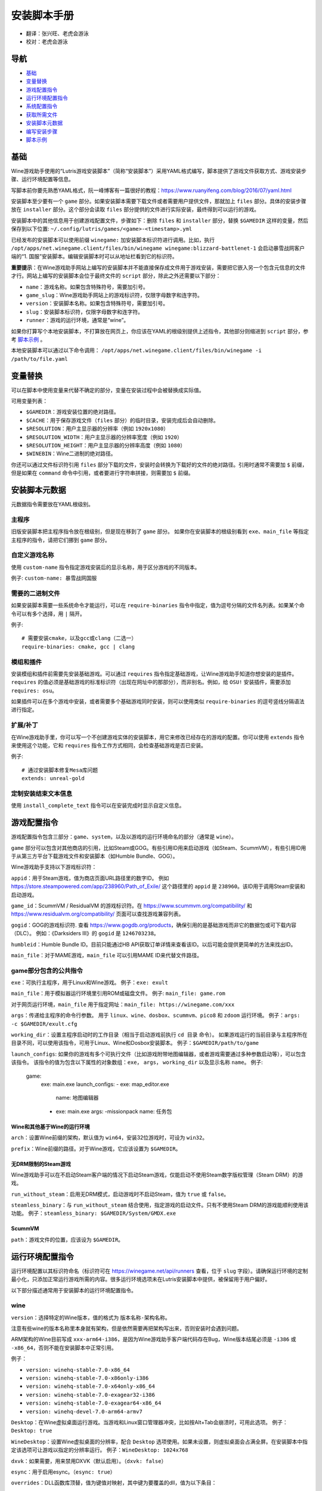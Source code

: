 ==================
安装脚本手册
==================

* 翻译：张兴旺、老虎会游泳
* 校对：老虎会游泳

导航
=================

* `基础`_
* `变量替换`_
* `游戏配置指令`_
* `运行环境配置指令`_
* `系统配置指令`_
* `获取所需文件`_
* `安装脚本元数据`_
* `编写安装步骤`_
* `脚本示例`_



基础
======


Wine游戏助手使用的“Lutris游戏安装脚本”（简称“安装脚本”）采用YAML格式编写，脚本提供了游戏文件获取方式、游戏安装步骤、运行环境配置等信息。

写脚本前你要先熟悉YAML格式，阮一峰博客有一篇很好的教程：https://www.ruanyifeng.com/blog/2016/07/yaml.html

安装脚本至少要有一个 ``game`` 部分。如果安装脚本需要下载文件或者需要用户提供文件，那就加上 ``files`` 部分。具体的安装步骤放在 ``installer`` 部分。这个部分会读取 ``files`` 部分提供的文件进行实际安装，最终得到可以运行的游戏。

安装脚本中的其他信息用于创建游戏配置文件，步骤如下：删除 ``files`` 和 ``installer`` 部分，替换 ``$GAMEDIR`` 这样的变量，然后保存到以下位置:
``~/.config/lutris/games/<game>-<timestamp>.yml``

已经发布的安装脚本可以使用前缀 ``winegame:`` 加安装脚本标识符进行调用。比如，执行
``/opt/apps/net.winegame.client/files/bin/winegame winegame:blizzard-battlenet-1``
会启动暴雪战网客户端的“1. 国服”安装脚本。编辑安装脚本时可以从地址栏看到它的标识符。

**重要提示**：在Wine游戏助手网站上编写的安装脚本并不能直接保存成文件用于游戏安装，需要把它嵌入另一个包含元信息的文件才行。网站上编写的安装脚本会位于最终文件的 ``script`` 部分，除此之外还需要以下部分：

* ``name``：游戏名称。如果包含特殊符号，需要加引号。
* ``game_slug``：Wine游戏助手网站上的游戏标识符，仅限字母数字和连字符。
* ``version``：安装脚本名称。如果包含特殊符号，需要加引号。
* ``slug``：安装脚本标识符，仅限字母数字和连字符。
* ``runner``：游戏的运行环境，通常是“wine”。

如果你打算写个本地安装脚本，不打算放在网页上，你应该在YAML的根级别提供上述指令，其他部分则缩进到 ``script`` 部分，参考 `脚本示例`_ 。

本地安装脚本可以通过以下命令调用：
``/opt/apps/net.winegame.client/files/bin/winegame -i /path/to/file.yaml``

变量替换
=====================

可以在脚本中使用变量来代替不确定的部分，变量在安装过程中会被替换成实际值。

可用变量列表：

* ``$GAMEDIR``：游戏安装位置的绝对路径。
* ``$CACHE``：用于保存游戏文件（``files`` 部分）的临时目录，安装完成后会自动删除。
* ``$RESOLUTION``：用户主显示器的分辨率（例如 ``1920x1080``）
* ``$RESOLUTION_WIDTH``：用户主显示器的分辨率宽度（例如 ``1920``）
* ``$RESOLUTION_HEIGHT``：用户主显示器的分辨率高度（例如 ``1080``）
* ``$WINEBIN``：Wine二进制的绝对路径。

你还可以通过文件标识符引用 ``files`` 部分下载的文件，安装时会转换为下载好的文件的绝对路径。引用时通常不需要加 ``$`` 前缀，但是如果在 ``command`` 命令中引用，或者要进行字符串拼接，则需要加 ``$`` 前缀。


安装脚本元数据
===================

元数据指令需要放在YAML根级别。

主程序
-------------------------

旧版安装脚本把主程序指令放在根级别，但是现在移到了 ``game`` 部分。
如果你在安装脚本的根级别看到 ``exe``、``main_file`` 等指定主程序的指令，请把它们挪到 ``game`` 部分。

自定义游戏名称
---------------------------

使用 ``custom-name`` 指令指定游戏安装后的显示名称，用于区分游戏的不同版本。

例子: ``custom-name: 暴雪战网国服``

需要的二进制文件
-----------------------------

如果安装脚本需要一些系统命令才能运行，可以在 ``require-binaries`` 指令中指定，值为逗号分隔的文件名列表。如果某个命令可以有多个选择，用 ``|`` 隔开。

例子::

    # 需要安装cmake，以及gcc或clang（二选一）
    require-binaries: cmake, gcc | clang

模组和插件
----------------

安装模组和插件前需要先安装基础游戏。可以通过 ``requires`` 指令指定基础游戏，让Wine游戏助手知道你想安装的是插件。``requires`` 的值必须是基础游戏的标准标识符（出现在网址中的那部分），而非别名。例如，给 ``OSU!`` 安装插件，需要添加 ``requires: osu``。

如果插件可以在多个游戏中安装，或者需要多个基础游戏同时安装，则可以使用类似 ``require-binaries`` 的逗号竖线分隔语法进行指定。

扩展/补丁
--------------------

在Wine游戏助手里，你可以写一个不创建游戏实体的安装脚本，用它来修改已经存在的游戏的配置。你可以使用 ``extends`` 指令来使用这个功能，它和 ``requires`` 指令工作方式相同，会检查基础游戏是否已安装。

例子::

    # 通过安装脚本修复Mesa库问题
    extends: unreal-gold

定制安装结束文本信息
-----------------------------------

使用 ``install_complete_text`` 指令可以在安装完成时显示自定义信息。




游戏配置指令
=============================

游戏配置指令包含三部分：``game``、``system``，以及以游戏的运行环境命名的部分（通常是 ``wine``）。

``game`` 部分可以包含对其他商店的引用，比如Steam或GOG。有些引用ID用来启动游戏（如Steam、ScummVM），有些引用ID用于从第三方平台下载游戏文件和安装脚本（如Humble Bundle、GOG）。

Wine游戏助手支持以下游戏标识符：

``appid``：用于Steam游戏，值为商店页面URL路径里的数字ID。
例如 https://store.steampowered.com/app/238960/Path_of_Exile/
这个路径里的 ``appid`` 是 ``238960``。该ID用于调用Steam安装和启动游戏。

``game_id``：ScummVM / ResidualVM 的游戏标识符。在 https://www.scummvm.org/compatibility/ 和 https://www.residualvm.org/compatibility/ 页面可以查找游戏兼容列表。

``gogid``：GOG的游戏标识符. 查看 https://www.gogdb.org/products，确保引用的是基础游戏而非它的数据包或可下载内容（DLC）。
例如：《Darksiders III》的 ``gogid`` 是 ``1246703238``。

``humbleid``：Humble Bundle ID。目前只能通过HB API获取订单详情来查看该ID。以后可能会提供更简单的方法来找出ID。

``main_file``：对于MAME游戏，``main_file`` 可以引用MAME ID来代替文件路径。

game部分包含的公共指令
---------------------------

``exe``：可执行主程序，用于Linux和Wine游戏。
例子：``exe: exult``

``main_file``：用于模拟器运行环境里引用ROM或磁盘文件。
例子: ``main_file: game.rom``

对于网页运行环境，``main_file`` 用于指定网址：``main_file: https://winegame.com/xxx``

``args``：传递给主程序的命令行参数。
用于 ``linux``、``wine``、``dosbox``、``scummvm``、``pico8`` 和 ``zdoom`` 运行环境。
例子：``args: -c $GAMEDIR/exult.cfg``

``working_dir``：设置主程序启动时的工作目录（相当于启动游戏前执行 ``cd 目录`` 命令）。
如果游戏运行的当前目录与主程序所在目录不同，可以使用该指令，可用于Linux、Wine和Dosbox安装脚本。
例子：``$GAMEDIR/path/to/game``

``launch_configs``: 如果你的游戏有多个可执行文件（比如游戏附带地图编辑器，或者游戏需要通过多种参数启动等），可以包含该指令。
该指令的值为包含以下属性的对象数组：``exe``， ``args``， ``working_dir`` 以及显示名称 ``name``。
例子:

  game:
    exe: main.exe
    launch_configs:
    - exe: map_editor.exe
      name: 地图编辑器
    - exe: main.exe
      args: -missionpack
      name: 任务包

Wine和其他基于Wine的运行环境
^^^^^^^^^^^^^^^^^^^^^^^^^^^^^^^^^

``arch``：设置Wine前缀的架构，默认值为 ``win64``，安装32位游戏时，可设为 ``win32``。

``prefix``：Wine前缀的路径。对于Wine游戏，它应该设置为 ``$GAMEDIR``。


无DRM限制的Steam游戏
^^^^^^^^^^^^^^^^^^^^^^^^^^^^^^^^^

Wine游戏助手可以在不启动Steam客户端的情况下启动Steam游戏，仅能启动不使用Steam数字版权管理（Steam DRM）的游戏。

``run_without_steam``：启用无DRM模式，启动游戏时不启动Steam，值为 ``true`` 或 ``false``。

``steamless_binary``：与 ``run_without_steam`` 结合使用，指定游戏的启动文件。只有不使用Steam DRM的游戏能顺利使用该功能。
例子：``steamless_binary: $GAMEDIR/System/GMDX.exe``


ScummVM
^^^^^^^

``path``：游戏文件的位置，应该设为 ``$GAMEDIR``。



运行环境配置指令
===============================

运行环境配置以其标识符命名（标识符可在 https://winegame.net/api/runners 查看，位于 ``slug`` 字段）。请确保运行环境的定制最小化，只添加正常运行游戏所需的内容。很多运行环境选项未在Lutris安装脚本中提供，被保留用于用户偏好。

以下部分描述通常用于安装脚本的运行环境配置指令。

wine
----

``version``：选择特定的Wine版本，值的格式为 ``版本名称-架构名称``。

注意有些wine的版本名称里本身就有架构，但是依然需要再把架构写出来，否则安装时会遇到问题。

ARM架构的Wine目前写成 ``xxx-arm64-i386``，是因为Wine游戏助手客户端代码存在Bug，Wine版本结尾必须是 ``-i386`` 或 ``-x86_64``，否则不能在安装脚本中正常引用。

例子：

* ``version: winehq-stable-7.0-x86_64``
* ``version: winehq-stable-7.0-x86only-i386``
* ``version: winehq-stable-7.0-x64only-x86_64``
* ``version: winehq-stable-7.0-exagear32-i386``
* ``version: winehq-stable-7.0-exagear64-x86_64``
* ``version: winehq-devel-7.0-arm64-armv7``

``Desktop``：在Wine虚拟桌面运行游戏。当游戏和Linux窗口管理器冲突，比如按Alt+Tab会崩溃时，可用此选项。
例子：``Desktop: true``

``WineDesktop``：设置Wine虚拟桌面的分辨率，配合 ``Desktop`` 选项使用。如果未设置，则虚拟桌面会占满全屏。在安装脚本中指定该选项可让游戏以指定的分辨率运行。
例子：``WineDesktop: 1024x768``

``dxvk``：如果需要，用来禁用DXVK（默认启用）。（``dxvk: false``）

``esync``：用于启用esync。（``esync: true``）

``overrides``：DLL函数库顶替，值为键值对映射，其中键为要覆盖的dll，值为以下条目：

* ``native,builtin``：原装先于内建
* ``builtin,native``：内建先于原装
* ``builtin``：内建
* ``native``：原装
* ``disabled``：停用

例子::

      overrides:
        ddraw.dll: native
        d3d9: disabled
        winegstreamer: builtin

系统配置指令
===============================

这些指令定义在 ``system`` 部分，用于在游戏启动时调整操作系统选项。请小心使用系统指令，仅在运行游戏绝对需要时才添加它们。

``restore_gamma``：如果游戏退出时没有恢复伽马，可以使用该选项，唤起xgamma并重置为默认值。该选项在Wayland上无效。
例子：``restore_gamma: true``

``terminal``：设为 ``true`` 可在终端运行基于命令行的文字游戏。不要使用该选项获取图形界面游戏的控制台输出，肯定无法得到预期结果。**该选项仅用于运行需要终端的命令行程序**。

``env``: 在游戏启动前和安装前设置环境变量。不要使用该指令设置Wine的函数库顶替（不会生效，应该改用 ``wine`` 的 ``overrides`` 指令）。值中可以使用变量。
例子::

     env:
       __GL_SHADER_DISK_CACHE: 1
       __GL_THREADED_OPTIMIZATIONS: '1'
       __GL_SHADER_DISK_CACHE_PATH: $GAMEDIR
       mesa_glthread: 'true'

``single_cpu``：用单核运行游戏。用于那些对多核CPU支持较差的老游戏。（``single_cpu: true``）

``disable_runtime``：如果所选Wine版本或所在平台与Lutris运行时不兼容（比如龙芯架构），可禁用Lutris运行时。（``disable_runtime: true``）

``pulse_latency``：将PulseAudio延迟设置为60毫秒，可减少声音中断。（``pulse_latency: true``）

``use_us_layout``:启动游戏时将键盘布局改为标准美国键盘布局。用于兼容那些键盘布局支持较差且没有按键映射功能的游戏。简体中文用户通常用不上该选项，因为我们默认使用标准美国键盘布局。（``use_us_layou: true``）

``xephyr``: 在Xephyr中运行游戏，用于支持256色模式的游戏，值为传递给Xephyr的色彩模式。（``xephyr: 8bpp``）

``xephyr_resolution``: 与 ``xephyr`` 选项配合使用，用来设置Xephyr窗口的分辨率。（``xephyr_resolution: 1024x768``）


获取所需文件
=======================

安装脚本的 ``files`` 部分列出了游戏安装所需的全部文件。本部分的键作为文件标识符，可在 ``installer`` 部分引用，值可以是一个文件下载地址，也可以是一个包含 ``filename`` 和 ``url`` 键值的字典，其中 ``url`` 为下载地址，``filename`` 为保存在本地的临时文件名（对于Windows可执行文件，如果下载地址结尾不具有正确的 ``.exe`` 扩展名，则应该使用这种方式指定文件名）。如果你想设置 HTTP ``Referer`` 头信息来绕过防盗链，可添加 ``referer`` 键。

如果你想让用户手动选择文件，那么下载地址应该以 ``N/A`` 打头。当安装脚本遇到这个值，它会提示用户手动选择文件。为了提示用户选择哪个文件，可在冒号后附加提示信息，比如 ``N/A:选择战网客户端安装程序（Battle.net-Setup.exe）``

例子::

    files:
    - file1: https://example.com/gamesetup.exe
    - file2: "N/A:选择战网客户端安装程序（Battle.net-Setup.exe）"
    - file3:
        url: https://example.com/url-that-doesnt-resolve-to-a-proper-filename
        filename: actual_local_filename.zip
        referer: www.mywebsite.com
    - setup:
        url: https://www.battlenet.com.cn/download/getInstaller?os=win&installer=Battle.net-Setup-CN.exe
        filename: Battle.net-Setup-CN.exe

上面的例子中，``file1``、``file2``、``file3`` 和 ``setup`` 都是文件标识符，可以在后续的 ``installer`` 部分引用。

如果游戏想引用Steam游戏目录里的文件，可以使用以下变量：``$STEAM:appid:path/to/data``。它会检查文件是否存在，没有就要求Steam安装。


编写安装步骤
===============================

在得到了游戏所需的每一个文件后，真正的安装就开始了。一系列的指令会告诉安装脚本如何正确安装游戏。以 ``installer:`` 开启安装脚本部分，按照执行顺序（从上到下）堆叠指令。

显示“插入光盘”对话框
----------------------------------

``insert-disc`` 命令会显示一个消息框，请求用户插入游戏光盘到光驱中。

通过 ``requires`` 参数检测光盘上的文件或文件夹，以确保插入了正确的光盘。

``$DISC`` 变量将包含光驱路径，用于后续安装任务。

如果检测本机有gCDEmu，则会有一个按钮来打开gCDEmu，否则会显示CDEmu的主页和PPA。你可以使用 ``message`` 参数来覆盖默认的提示信息。

例子::

    - insert-disc:
        requires: diablosetup.exe

移动文件和目录
----------------------------

用 ``move`` 命令移动文件或目录。``move`` 需要两个参数：``src`` （源文件或文件夹）和 ``dst`` （目标文件或文件夹）。

``src`` 可以是文件标识符（不需要加 ``$`` 前缀），或者绝对路径。如果想从缓存目录或游戏安装目录移动文件，需要加 ``$CACHE/`` 或 ``$GAMEDIR/`` 形成绝对路径。

``dst`` 参数只能是绝对路径。如果要移动到游戏安装目录或用户主目录，需要加 ``$GAMEDIR/`` 或 ``$HOME/`` 形成绝对路径。

如果 ``src`` 是一个文件标识符，对它使用该指令后，该标识符指向的位置也会更新，在后续命令中可以访问到移动后的文件。

``move`` 命令不能覆盖文件。如果目标目录不存在，它会创建。移动文件时，确保给出完整的目标路径（包含文件名），不要只给出目标文件夹，否则文件名可能不是你想要的。


例子::

    - move:
        src: setup
        dst: $GAMEDIR/my.exe

拷贝和合并目录
-------------------------------

合并和拷贝行为可以通过 ``merge`` 或 ``copy`` 指令完成。用哪个指令完成并不重要，因为 ``copy`` 就是 ``merge`` 的别名。是执行合并还是拷贝行为，取决于目标目录是否存在。当合并到一个已存在目录时，源文件和目标文件同名时，则自动覆盖。写脚本的时候要考虑到这一点，并给操作行为安排好顺序。

如果 ``src`` 是一个文件标识符，对它使用该指令后，该标识符指向的位置也会更新，在后续命令中可以访问到移动后的文件。

例子::

    - merge:
        src: setup
        dst: $GAMEDIR/my.exe

解压文件
-------------------

使用 ``extract`` 指令解压文件，``file`` 参数可以是文件标识符或文件路径，提供文件路径时可以使用通配符。如果文件要解压到 ``$GAMEDIR`` 以外的其他目录，可以指定 ``dst`` 参数。

可以选择提供 ``format`` 参数来指定压缩文件的类型。
如果文件扩展名和压缩格式不匹配，需要提供该参数。
``format``参数的值可以是：tgz、tar、zip、7z、rar、txz、bz2、gzip、deb、exe、gog（innoextract），以及其他 7zip 支持的格式。

例子::

    - extract:
        file: file3
        dst: $GAMEDIR/datadir/

给文件添加执行权限
------------------------

使用 ``chmodx`` 指令给文件添加执行权限。对于以无法保留权限的zip文件形式发行的游戏来说，它通常是必需的。

例子：``- chmodx: $GAMEDIR/game_binary``

执行一个文件
----------------

使用 ``execute`` 指令来执行文件。使用 ``file`` 参数引用文件标识符或提供可执行程序路径，用 ``args`` 参数传递命令行参数。``terminal`` 参数设为 ``true`` 可以使程序在终端窗口中执行，``working_dir`` 设置程序执行的目录（如果不设置，默认是 ``$GAMEDIR``）。

命令运行在Lutris运行时中（解决了绝大多数的共享库依赖问题），且会自动添加执行权限（无需提前执行chmodx）。你还可以使用 ``env`` （环境变量）、``exclude_processes`` （不受监控的程序，空格分隔的进程列表，如果除了列表中的程序之外没有其他程序还在运行，则认为 ``execute`` 指令已运行完毕）、``include_processes`` （``exclude_processes`` 的反向操作，用来覆盖Wine游戏助手内建的排除列表）、``disable_runtime`` （禁用Lutris运行时，执行系统二进制文件时有用）。

例子::

    - execute:
        args: --argh
        file: great_id
        terminal: true
        exclude_processes: process_not_to_monitor "Process Not To Monitor"
        include_processes: excluded_process_from_the_list
        disable_runtime: true
        env:
          key: value

如果想运行Shell命令，你可以用 ``command`` 参数代替 ``file`` 和 ``args`` 参数。
``bash`` 将被调用，并被添加到内部的 ``include_processes`` 里。

例子::

    - execute:
        command: 'echo Hello World! | cat'

写入文件
-------------


写入文本文件
^^^^^^^^^^^^^^^^^^

用 ``write_file`` 指令创建或覆盖一个文件。使用 ``file`` （文件标识符或绝对路径）和 ``content`` 参数。

还可以添加可选参数 ``mode`` 来选择写入方式，有效值包括 ``w`` （默认, 覆盖写入文件，原内容被清除）、``a`` （在文件末尾追加写入）。

关于如何包括多行文本，请参考YAML文档。

例子:

::

    - write_file:
        file: $GAMEDIR/myfile.txt
        content: 'This is the contents of the file.'

写入INI配置文件
^^^^^^^^^^^^^^^^^^^^^^^^^^^^^^^^^^^^

使用 ``write_config`` 指令创建或写入一个INI配置文件。配置文件是由 ``key=value`` （或 ``key: value``）组成的文本文件，这些行按 ``[section]`` 分组。

该指令使用以下参数：``file`` （文件标识符或绝对路径）；``section``；``key``、``value`` 或 ``data``。

如果你想覆盖文件而非合并，可以设置可选参数 ``merge`` 为 ``false``。

注意：文件会被完全重写，注释会被忽略。一定要比较原始文件和处理后的结果文件，以避免潜在的解析问题。

例子:

::

    - write_config:
        file: $GAMEDIR/myfile.ini
        section: Engine
        key: Renderer
        value: OpenGL

::

    - write_config:
        file: $GAMEDIR/myfile.ini
        data:
          General:
            iNumHWThreads: 2
            bUseThreadedAI: 1


写入JSON文件
^^^^^^^^^^^^^^^^^^^^^^^^^^^^^

``write_json`` 指令用来创建或写入一个JSON文件，使用 ``file`` （文件标识符或绝对路径）和 ``data`` 参数。

注意：文件会被完全重写，一定要比较原始文件和处理后的结果文件，以避免潜在的解析问题。

如果你想覆盖文件而非合并，可以设置可选参数 ``merge`` 为 ``false``。

例子:

::

    - write_json:
        file: $GAMEDIR/myfile.json
        data:
          Sound:
            Enabled: 'false'

它会写入（或更新）文件，内容如下:

::

    {
      "Sound": {
        "Enabled": "false"
      }
    }

执行运行环境提供的任务
-----------------------------------

有的运行环境有一些特定的行为，你可以用 ``task`` 指令来调用。你至少要提供一个函数名做为 ``name`` 参数用来调用。其他参数则依赖于被调用的任务。通过在任务名称前加上运行环境的名称，可以从其他运行环境调用函数（例如，在dosbox安装脚本上，你可以用 ``wine.wineexec`` 作为任务的 ``name`` 来调用wineexec任务）。
如果你的任务在正常情况下也会以非0状态码退出，你还可以用 ``return_code`` 属性指明该状态码，比如：``return_code: 256``

目前Wine游戏助手实现了以下任务:

*   wine：``create_prefix`` 在指定路径上创建一个空的Wine容器。以下其他的wine指令都包含了自动创建容器的功能，因此通常不需要手动调用create_prefix指令。该指令的参数是：

    * ``prefix``: 路径

    * ``arch``: 可选的容器架构，默认是win64，除非在运行环境选项里指定了32位。

    * ``overrides``: 可选DLL覆盖，参数格式稍后详述。

    * ``install_gecko``: 可选参数（true|false），用来阻止安装gecko。

    * ``install_mono``: 可选参数（true|false），用来阻止安装mono。

    例子:

    ::

        - task:
            name: create_prefix
            arch: win64

*   wine：``wineexec`` 运行windows可执行程序，参数是：
    * ``executable`` （文件标识符或绝对路径）；
    * ``args`` （传递给可执行文件的可选参数）；
    * ``prefix`` （可选，Wine容器）；
    * ``arch`` （可选，WINEARCH, 值为 ``win32`` 或 ``win64``）；
    * ``blocking`` （当为true时，直接在Wine游戏助手运行的线程启动wine，不开启新线程）；
    * ``description``（在安装时显示给用户看的描述信息）；
    * ``working_dir`` （可选，工作目录）
    * ``include_processes`` （可选，空格分隔的一组进程，这些进程会被监控）；
    * ``exclude_processes`` （可选，空格分割的一组进程，这些进程不会被监控）；
    * ``env`` （可选，环境变量）；
    * ``overrides`` （可选，DLL函数库顶替）。

    例子::

        - task:
            arch: win64
            blocking: true
            description: Doing something...
            name: wineexec
            executable: drive_c/Program Files/Game/Game.exe
            exclude_processes: process_not_to_monitor.exe "Process Not To Monitor.exe"
            include_processes: process_from_the_excluded_list.exe
            working_dir: /absolute/path/
            args: --windowed

*   wine：``winetricks`` 运行winetricks，包含以下参数：
    * ``app``：要安装的组件，可指定多个，用空格分隔；
    * ``prefix``：可选，Wine容器路径。
    * ``silent``：Winetricks默认是静默模式，但有的时候会和一些组件冲突，例如XNA。这时可以设置 ``silent: false``。

    例子::

        - task:
            name: winetricks
            app: nt40
            silent: true

    查看完整的 ``winetricks`` 可用清单，请点击: https://github.com/Winetricks/winetricks/tree/master/files/verbs

*   wine：``eject_disk`` 在你的 ``prefix`` 参数指定的容器里运行eject_disk，参数是
    ``prefix`` （可选，wine容器路径）。

    例子:

    ::

        - task:
            name: eject_disc

*   wine：``set_regedit`` 修改Windows注册表。参数是：
    * ``path``：注册表路径，使用反斜杠；
    * ``key``：键名；
    * ``value``：键值；
    * ``type``：可选，值类型，默认值为REG_SZ（字符串）；
    * ``prefix``：可选，wine容器路径；
    * ``arch``：可选，容器的架构，win32或win64。

    例子:

    ::

        - task:
            name: set_regedit
            path: HKEY_CURRENT_USER\Software\Valve\Steam
            key: SuppressAutoRun
            value: '00000000'
            type: REG_DWORD

*   wine: ``delete_registry_key`` 删除Windows注册表键值。参数是：
    * ``path``：注册表路径，使用反斜杠；
    * ``key``：键名；
    * ``type``：可选，值类型，默认值为REG_SZ（字符串）；
    * ``prefix``：可选，wine容器路径；
    * ``arch``：可选，容器的架构，win32或win64。

    例子:

    ::

        - task:
            name: set_regedit
            path: HKEY_CURRENT_USER\Software\Valve\Steam
            key: SuppressAutoRun
            value: '00000000'
            type: REG_DWORD

* wine: ``set_regedit_file`` 导入注册表文件。参数是：
    * ``filename``：注册表文件名；
    * ``arch``：可选，容器的架构，win32或win64。


  例子::

    - task:
        name: set_regedit_file
        filename: myregfile

* wine: ``winekill`` 停止Wine容器的全部进程。参数是：
    * ``prefix``：可选，wine容器路径；
    * ``arch``：可选，容器的架构，win32或win64。

  例子

  ::

    - task:
        name: winekill

*   dosbox: ``dosexec`` 运行dosbox。参数有：
    * ``executable``：可选，可执行文件，文件标识符或绝对路径；
    * ``config_file``：可选，.conf配置文件，文件标识符或绝对路径；
    * ``args``：可选，命令参数；
    * ``working_dir``：可选，工作目录，默认是 ``executable`` 所在目录或 ``config_file`` 所在目录；
    ``exit``：设为 ``false`` 可以阻止DOSBox在 ``executable`` 执行结束后自动退出。

    例子:

    ::

        - task:
            name: dosexec
            executable: file_id
            config: $GAMEDIR/game_install.conf
            args: -scaler normal3x -conf more_conf.conf

显示下拉菜单
----------------------------------------

使用 ``input_menu`` 指令可以显示下拉菜单来获取用户的选择，参数如下：
   * ``description``：提示信息；
   * ``options``：选项列表，键值对，键为选项值，值为显示给用户看的选项名称；
   * ``preselect``：可选，指定默认选项。
   * ``id``：可选，变量标识符后缀，只能包含字母、数字、下划线。


用户选择的选项值可以通过 ``$input`` 变量获得。如果指定了id参数，还可以通过 ``$INPUT_<id>`` 获得。

例子:

::

    - input_menu:
        description: "选择游戏语言："
        id: LANG
        options:
        - en: 英语
        - fr: 法语
        - "选项值": "显示给用户看的选项名称"
        preselect: en

这个例子中，英语是默认选项（``$INPUT`` 和 ``$INPUT_LANG`` 变量均为 ``en``）。如果用户选择了法语，则 ``$INPUT`` 和 ``$INPUT_LANG`` 变量均为 ``fr``。如果有多个选单，``$INPUT`` 在执行下个选单时会被覆盖，而 ``$INPUT_LANG`` 则可以一直保留。

脚本示例
===============

这些脚本示例是完整的本地安装文件，可用于通过 ``/opt/apps/net.winegame.client/files/bin/winegame -i xxx.yaml`` 命令本地安装。
在Wine游戏助手网站添加安装脚本时，只需要包含 ``script`` 部分，其他部分会根据游戏信息自动生成，所以不需要包含在网站安装脚本中。

示例Linux游戏::

    name: My Game
    game_slug: my-game
    version: Installer
    slug: my-game-installer
    runner: linux

    script:
      game:
        exe: $GAMEDIR/mygame
        args: --some-arg
        working_dir: $GAMEDIR

      files:
      - myfile: https://example.com/mygame.zip

      installer:
      - chmodx: $GAMEDIR/mygame
      system:
        env:
          SOMEENV: true

示例Wine游戏::

    name: My Game
    game_slug: my-game
    version: Installer
    slug: my-game-installer
    runner: wine

    script:
      game:
        exe: $GAMEDIR/mygame
        args: --some-args
        prefix: $GAMEDIR/prefix
        arch: win32
        working_dir: $GAMEDIR/prefix
      files:
      - installer: "N/A:Select the game's setup file"
      installer:
      - task:
          executable: installer
          name: wineexec
          prefix: $GAMEDIR/prefix
      wine:
        Desktop: true
        overrides:
          ddraw.dll: n
      system:
        env:
          SOMEENV: true

示例GOG Wine游戏

注意某些游戏安装程序用 ``/SILENT`` 或 ``/VERYSILENT`` 选项时会崩溃，比如《Cuphead》和《Star Wars: Battlefront II》。

GOG安装程序的绝大多数命令行选项都记录在此：http://www.jrsoftware.org/ishelp/index.php?topic=setupcmdline

还有一个文档里没有记录的选项：``/NOGUI``，在使用 ``/SILENT`` 和 ``/SUPPRESSMSGBOXES`` 参数时要加上它。

::

    name: My Game
    game_slug: my-game
    version: Installer
    slug: my-game-installer
    runner: wine

    script:
      game:
        exe: $GAMEDIR/drive_c/game/bin/Game.exe
        args: --some-arg
        prefix: $GAMEDIR
        working_dir: $GAMEDIR/drive_c/game
      files:
      - installer: "N/A:Select the game's setup file"
      installer:
      - task:
          args: /SILENT /LANG=en /SP- /NOCANCEL /SUPPRESSMSGBOXES /NOGUI /DIR="C:/game"
          executable: installer
          name: wineexec

示例GOG Wine游戏，使用innoextract直接解压::

    name: My Game
    game_slug: my-game
    version: Installer
    slug: my-game-installer
    runner: wine

    script:
      game:
        exe: $GAMEDIR/drive_c/Games/YourGame/game.exe
        args: --some-arg
        prefix: $GAMEDIR/prefix
      files:
      - installer: "N/A:Select the game's setup file"
      installer:
      - execute:
          args: --gog -d "$CACHE" setup
          description: Extracting game data
          file: innoextract
      - move:
          description: Extracting game data
          dst: $GAMEDIR/drive_c/Games/YourGame
          src: $CACHE/app


示例GOG Linux游戏（mojosetup的命令行选项在此记录：https://www.reddit.com/r/linux_gaming/comments/42l258/fully_automated_gog_games_install_howto/）::

    name: My Game
    game_slug: my-game
    version: Installer
    slug: my-game-installer
    runner: linux

    script:
      game:
        exe: $GAMEDIR/game.sh
        args: --some-arg
        working_dir: $GAMEDIR
      files:
      - installer: "N/A:Select the game's setup file"
      installer:
      - chmodx: installer
      - execute:
          file: installer
          description: Installing game, it will take a while...
          args: -- --i-agree-to-all-licenses --noreadme --nooptions --noprompt --destination=$GAMEDIR


另一个示例GOG Linux游戏::

    name: My Game
    game_slug: my-game
    version: Installer
    slug: my-game-installer
    runner: linux

    script:
      files:
      - goginstaller: N/A:Please select the GOG.com Linux installer
      game:
        args: --some-arg
        exe: start.sh
      installer:
      - extract:
          dst: $CACHE/GOG
          file: goginstaller
          format: zip
      - merge:
          dst: $GAMEDIR
          src: $CACHE/GOG/data/noarch/


示例Steam Linux游戏::

    name: My Game
    game_slug: my-game
    version: Installer
    slug: my-game-installer
    runner: steam

    script:
      game:
        appid: 227300
        args: --some-args

